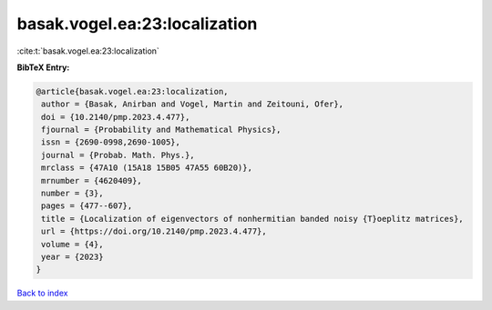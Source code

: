 basak.vogel.ea:23:localization
==============================

:cite:t:`basak.vogel.ea:23:localization`

**BibTeX Entry:**

.. code-block:: bibtex

   @article{basak.vogel.ea:23:localization,
    author = {Basak, Anirban and Vogel, Martin and Zeitouni, Ofer},
    doi = {10.2140/pmp.2023.4.477},
    fjournal = {Probability and Mathematical Physics},
    issn = {2690-0998,2690-1005},
    journal = {Probab. Math. Phys.},
    mrclass = {47A10 (15A18 15B05 47A55 60B20)},
    mrnumber = {4620409},
    number = {3},
    pages = {477--607},
    title = {Localization of eigenvectors of nonhermitian banded noisy {T}oeplitz matrices},
    url = {https://doi.org/10.2140/pmp.2023.4.477},
    volume = {4},
    year = {2023}
   }

`Back to index <../By-Cite-Keys.rst>`_
